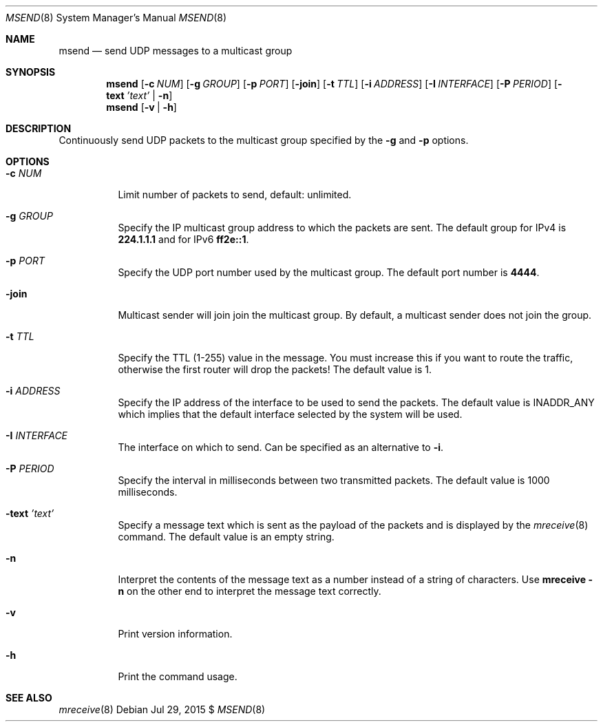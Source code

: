 .\"                                      Hey, EMACS: -*- nroff -*-
.\" First parameter, NAME, should be all caps
.\" Second parameter, SECTION, should be 1-8, maybe w/ subsection
.\" other parameters are allowed: see man(7), man(1)
.Dd Jul 29, 2015 $
.\" Please adjust this date whenever revising the manpage.
.Dt MSEND 8 SMM
.Os
.Sh NAME
.Nm msend
.Nd send UDP messages to a multicast group
.Sh SYNOPSIS
.Nm
.Op Fl c Ar NUM
.Op Fl g Ar GROUP
.Op Fl p Ar PORT
.Op Fl join
.Op Fl t Ar TTL
.Op Fl i Ar ADDRESS
.Op Fl I Ar INTERFACE
.Op Fl P Ar PERIOD
.Op Fl text Ar 'text' | Fl n
.Nm
.Op Fl v | Fl h
.Sh DESCRIPTION
Continuously send UDP packets to the multicast group specified by the
.Fl g
and
.Fl p
options.
.Sh OPTIONS
.Bl -tag -width Ds
.It Fl c Ar NUM
Limit number of packets to send, default: unlimited.
.It Fl g Ar GROUP
Specify the IP multicast group address to which the packets are sent.
The default group for IPv4 is
.Nm 224.1.1.1
and for IPv6
.Nm ff2e::1 .
.It Fl p Ar PORT
Specify the UDP port number used by the multicast group.  The default
port number is
.Nm 4444 .
.It Fl join
Multicast sender will join join the multicast group.  By default, a
multicast sender does not join the group.
.It Fl t Ar TTL
Specify the TTL (1-255) value in the message.  You must increase this if
you want to route the traffic, otherwise the first router will drop the
packets!  The default value is 1.
.It Fl i Ar ADDRESS
Specify the IP address of the interface to be used to send the packets.
The default value is INADDR_ANY which implies that the default interface
selected by the system will be used.
.It Fl I Ar INTERFACE
The interface on which to send.  Can be specified as an alternative to
.Fl i .
.It Fl P Ar PERIOD
Specify the interval in milliseconds between two transmitted packets.
The default value is 1000 milliseconds.
.It Fl text Ar 'text'
Specify a message text which is sent as the payload of the packets and
is displayed by the
.Xr mreceive 8
command.  The default value is an empty string.
.It Fl n
Interpret the contents of the message text as a number instead of a
string of characters.  Use
.Nm mreceive
.Fl n
on the other end to interpret the message text correctly.
.It Fl v
Print version information.
.It Fl h
Print the command usage.
.El
.Sh SEE ALSO
.Xr mreceive 8
